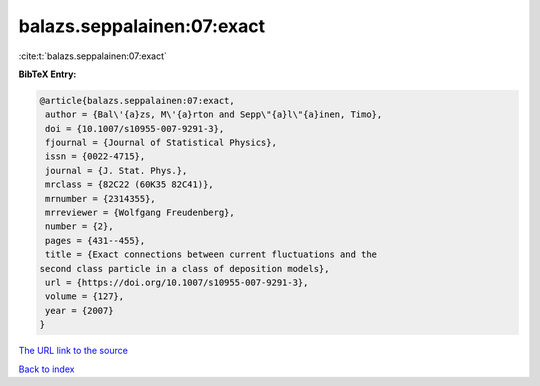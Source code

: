 balazs.seppalainen:07:exact
===========================

:cite:t:`balazs.seppalainen:07:exact`

**BibTeX Entry:**

.. code-block:: bibtex

   @article{balazs.seppalainen:07:exact,
    author = {Bal\'{a}zs, M\'{a}rton and Sepp\"{a}l\"{a}inen, Timo},
    doi = {10.1007/s10955-007-9291-3},
    fjournal = {Journal of Statistical Physics},
    issn = {0022-4715},
    journal = {J. Stat. Phys.},
    mrclass = {82C22 (60K35 82C41)},
    mrnumber = {2314355},
    mrreviewer = {Wolfgang Freudenberg},
    number = {2},
    pages = {431--455},
    title = {Exact connections between current fluctuations and the
   second class particle in a class of deposition models},
    url = {https://doi.org/10.1007/s10955-007-9291-3},
    volume = {127},
    year = {2007}
   }

`The URL link to the source <ttps://doi.org/10.1007/s10955-007-9291-3}>`__


`Back to index <../By-Cite-Keys.html>`__
